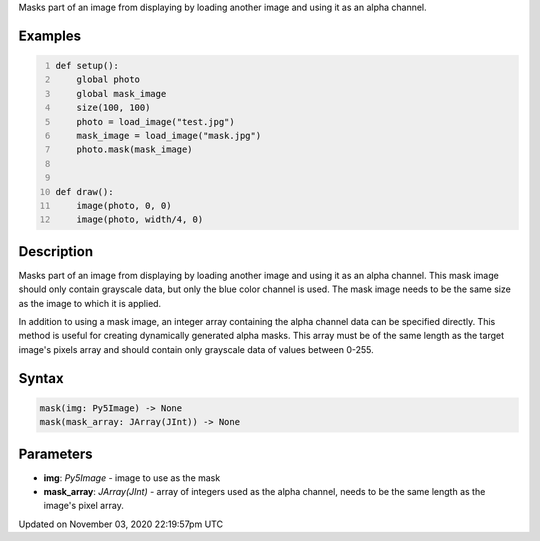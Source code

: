 .. title: mask()
.. slug: py5image_mask
.. date: 2020-11-03 22:19:57 UTC+00:00
.. tags:
.. category:
.. link:
.. description: py5 mask() documentation
.. type: text

Masks part of an image from displaying by loading another image and using it as an alpha channel.

Examples
========

.. raw:: html

    <div class="example-table">

.. raw:: html

    <div class="example-row"><div class="example-cell-image">

.. image:: /images/reference/Py5Image_mask_0.png
    :alt: example picture for mask()

.. raw:: html

    </div><div class="example-cell-code">

.. code:: python
    :number-lines:

    def setup():
        global photo
        global mask_image
        size(100, 100)
        photo = load_image("test.jpg")
        mask_image = load_image("mask.jpg")
        photo.mask(mask_image)


    def draw():
        image(photo, 0, 0)
        image(photo, width/4, 0)

.. raw:: html

    </div></div>

.. raw:: html

    </div>

Description
===========

Masks part of an image from displaying by loading another image and using it as an alpha channel. This mask image should only contain grayscale data, but only the blue color channel is used. The mask image needs to be the same size as the image to which it is applied.

In addition to using a mask image, an integer array containing the alpha channel data can be specified directly. This method is useful for creating dynamically generated alpha masks. This array must be of the same length as the target image's pixels array and should contain only grayscale data of values between 0-255.

Syntax
======

.. code:: python

    mask(img: Py5Image) -> None
    mask(mask_array: JArray(JInt)) -> None

Parameters
==========

* **img**: `Py5Image` - image to use as the mask
* **mask_array**: `JArray(JInt)` - array of integers used as the alpha channel, needs to be the same length as the image's pixel array.


Updated on November 03, 2020 22:19:57pm UTC

